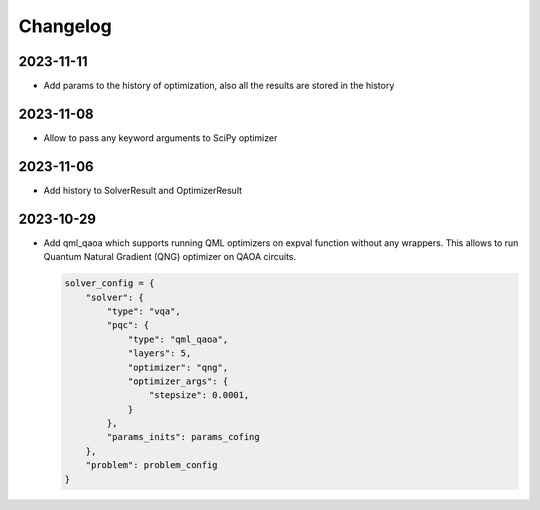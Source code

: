 Changelog
=========

2023-11-11
----------
- Add params to the history of optimization, also all the results are stored in the history

2023-11-08
----------
- Allow to pass any keyword arguments to SciPy optimizer

2023-11-06
----------
- Add history to SolverResult and OptimizerResult

2023-10-29
----------
- Add qml_qaoa which supports running QML optimizers on expval function without any wrappers.
  This allows to run Quantum Natural Gradient (QNG) optimizer on QAOA circuits.

  .. code-block:: python

    solver_config = {
        "solver": {
            "type": "vqa",
            "pqc": {
                "type": "qml_qaoa",
                "layers": 5,
                "optimizer": "qng",
                "optimizer_args": {
                    "stepsize": 0.0001,
                }
            },
            "params_inits": params_cofing
        },
        "problem": problem_config
    }
